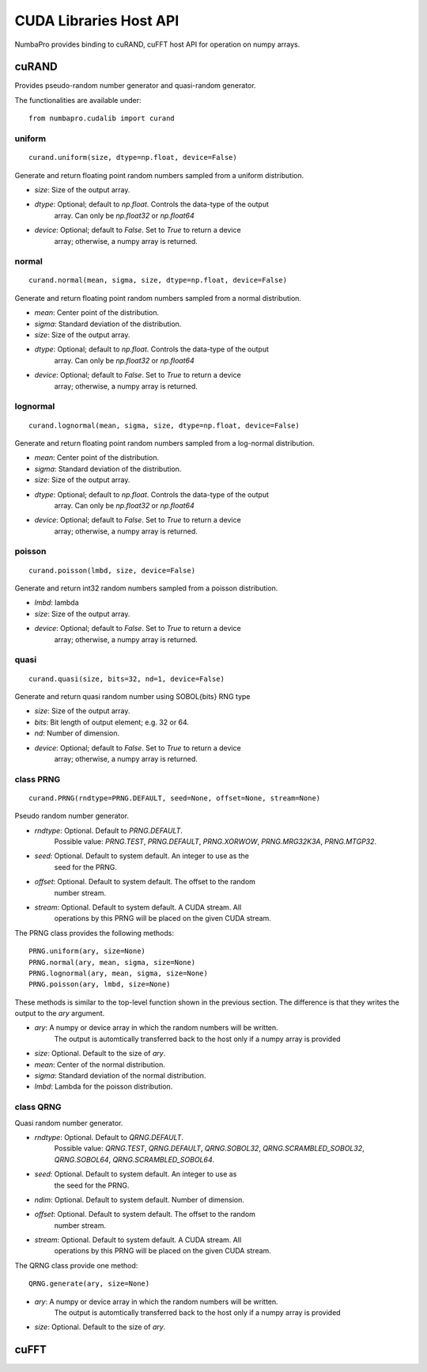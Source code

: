 =================================
CUDA Libraries Host API
=================================

NumbaPro provides binding to cuRAND, cuFFT host API for operation on numpy
arrays.

cuRAND
======

Provides pseudo-random number generator and quasi-random generator.

The functionalities are available under::

    from numbapro.cudalib import curand


uniform
-------

::

    curand.uniform(size, dtype=np.float, device=False)

Generate and return floating point random numbers sampled from a uniform
distribution.

- `size`: Size of the output array.
- `dtype`: Optional; default to `np.float`. Controls the data-type of the output
           array.  Can only be `np.float32` or `np.float64`
- `device`: Optional; default to `False`. Set to `True` to return a device
            array; otherwise, a numpy array is returned.

normal
-------

::

    curand.normal(mean, sigma, size, dtype=np.float, device=False)

Generate and return floating point random numbers sampled from a normal
distribution.

- `mean`: Center point of the distribution.
- `sigma`: Standard deviation of the distribution.
- `size`: Size of the output array.
- `dtype`: Optional; default to `np.float`. Controls the data-type of the output
           array.  Can only be `np.float32` or `np.float64`
- `device`: Optional; default to `False`. Set to `True` to return a device
            array; otherwise, a numpy array is returned.

lognormal
----------

::

    curand.lognormal(mean, sigma, size, dtype=np.float, device=False)


Generate and return floating point random numbers sampled from a log-normal
distribution.

- `mean`: Center point of the distribution.
- `sigma`: Standard deviation of the distribution.
- `size`: Size of the output array.
- `dtype`: Optional; default to `np.float`. Controls the data-type of the output
           array.  Can only be `np.float32` or `np.float64`
- `device`: Optional; default to `False`. Set to `True` to return a device
            array; otherwise, a numpy array is returned.

poisson
--------

::

    curand.poisson(lmbd, size, device=False)

Generate and return int32 random numbers sampled from a poisson distribution.

- `lmbd`: lambda
- `size`: Size of the output array.
- `device`: Optional; default to `False`. Set to `True` to return a device
            array; otherwise, a numpy array is returned.

quasi
------

::

    curand.quasi(size, bits=32, nd=1, device=False)

Generate and return quasi random number using SOBOL{bits} RNG type

- `size`: Size of the output array.
- `bits`: Bit length of output element; e.g. 32 or 64.
- `nd`: Number of dimension.
- `device`: Optional; default to `False`. Set to `True` to return a device
            array; otherwise, a numpy array is returned.

class PRNG
-----------


::

    curand.PRNG(rndtype=PRNG.DEFAULT, seed=None, offset=None, stream=None)

Pseudo random number generator.

- `rndtype`: Optional. Default to `PRNG.DEFAULT`.
             Possible value: `PRNG.TEST`, `PRNG.DEFAULT`, `PRNG.XORWOW`,
             `PRNG.MRG32K3A`, `PRNG.MTGP32`.
- `seed`: Optional. Default to system default. An integer to use as the
          seed for the PRNG.
- `offset`: Optional. Default to system default. The offset to the random
            number stream.
- `stream`: Optional. Default to system default. A CUDA stream. All
            operations by this PRNG will be placed on the given CUDA stream.

The PRNG class provides the following methods::

    PRNG.uniform(ary, size=None)
    PRNG.normal(ary, mean, sigma, size=None)
    PRNG.lognormal(ary, mean, sigma, size=None)
    PRNG.poisson(ary, lmbd, size=None)

These methods is similar to the top-level function shown in the previous
section.  The difference is that they writes the output to the `ary` argument.

- `ary`: A numpy or device array in which the random numbers will be written.
         The output is automtically transferred back to the host
         only if a numpy array is provided
- `size`: Optional. Default to the size of `ary`.
- `mean`: Center of the normal distribution.
- `sigma`: Standard deviation of the normal distribution.
- `lmbd`: Lambda for the poisson distribution.


class QRNG
-----------

Quasi random number generator.

- `rndtype`: Optional. Default to `QRNG.DEFAULT`. 
             Possible value: `QRNG.TEST`,
             `QRNG.DEFAULT`, `QRNG.SOBOL32`, `QRNG.SCRAMBLED_SOBOL32`, 
             `QRNG.SOBOL64`, `QRNG.SCRAMBLED_SOBOL64`.
- `seed`: Optional. Default to system default. An integer to use as
            the seed for the PRNG.
- `ndim`:  Optional.  Default to system default.  Number of dimension.
- `offset`: Optional. Default to system default. The offset to the random
            number stream.
- `stream`: Optional. Default to system default. A CUDA stream. All
            operations by this
            PRNG will be placed on the given CUDA stream.

The QRNG class provide one method::

    QRNG.generate(ary, size=None)

- `ary`: A numpy or device array in which the random numbers will be written.
         The output is automtically transferred back to the host
         only if a numpy array is provided
- `size`: Optional. Default to the size of `ary`.



cuFFT
=======

